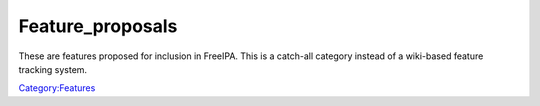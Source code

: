 Feature_proposals
=================

These are features proposed for inclusion in FreeIPA. This is a
catch-all category instead of a wiki-based feature tracking system.

`Category:Features <Category:Features>`__
